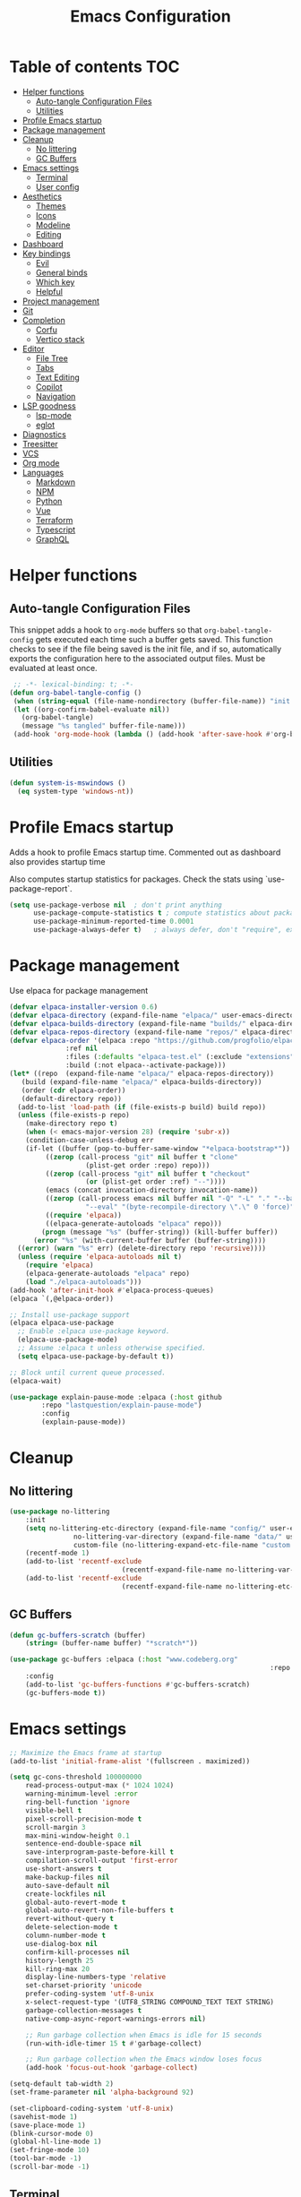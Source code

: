 #+title: Emacs Configuration
#+PROPERTY: header-args:emacs-lisp :tangle ./init.el :mkdirp yes

* Table of contents                                                     :TOC:
- [[#helper-functions][Helper functions]]
  - [[#auto-tangle-configuration-files][Auto-tangle Configuration Files]]
  - [[#utilities][Utilities]]
- [[#profile-emacs-startup][Profile Emacs startup]]
- [[#package-management][Package management]]
- [[#cleanup][Cleanup]]
  - [[#no-littering][No littering]]
  - [[#gc-buffers][GC Buffers]]
- [[#emacs-settings][Emacs settings]]
  - [[#terminal][Terminal]]
  - [[#user-config][User config]]
- [[#aesthetics][Aesthetics]]
  - [[#themes][Themes]]
  - [[#icons][Icons]]
  - [[#modeline][Modeline]]
  - [[#editing][Editing]]
- [[#dashboard][Dashboard]]
- [[#key-bindings][Key bindings]]
  - [[#evil][Evil]]
  - [[#general-binds][General binds]]
  - [[#which-key][Which key]]
  - [[#helpful][Helpful]]
- [[#project-management][Project management]]
- [[#git][Git]]
- [[#completion][Completion]]
  - [[#corfu][Corfu]]
  - [[#vertico-stack][Vertico stack]]
- [[#editor][Editor]]
  - [[#file-tree][File Tree]]
  - [[#tabs][Tabs]]
  - [[#text-editing][Text Editing]]
  - [[#copilot][Copilot]]
  - [[#navigation][Navigation]]
- [[#lsp-goodness][LSP goodness]]
  - [[#lsp-mode][lsp-mode]]
  - [[#eglot][eglot]]
- [[#diagnostics][Diagnostics]]
- [[#treesitter][Treesitter]]
- [[#vcs][VCS]]
- [[#org-mode][Org mode]]
- [[#languages][Languages]]
  - [[#markdown][Markdown]]
  - [[#npm][NPM]]
  - [[#python][Python]]
  - [[#vue][Vue]]
  - [[#terraform][Terraform]]
  - [[#typescript][Typescript]]
  - [[#graphql][GraphQL]]

* Helper functions

** Auto-tangle Configuration Files

This snippet adds a hook to =org-mode= buffers so that =org-babel-tangle-config= gets executed each time such a buffer gets saved.  This function checks to see if the file being saved is the init file, and if so, automatically exports the configuration here to the associated output files.
Must be evaluated at least once.

#+begin_src emacs-lisp
    ;; -*- lexical-binding: t; -*- 
   (defun org-babel-tangle-config ()
    (when (string-equal (file-name-nondirectory (buffer-file-name)) "init.org"))
    (let ((org-confirm-babel-evaluate nil))
      (org-babel-tangle)
      (message "%s tangled" buffer-file-name)))
    (add-hook 'org-mode-hook (lambda () (add-hook 'after-save-hook #'org-babel-tangle-config)))
#+end_src

** Utilities

#+begin_src emacs-lisp
  (defun system-is-mswindows ()
    (eq system-type 'windows-nt))
#+end_src

* Profile Emacs startup 

Adds a hook to profile Emacs startup time. Commented out as dashboard also provides startup time

Also computes startup statistics for packages. Check the stats using `use-package-report`.

#+begin_src emacs-lisp
(setq use-package-verbose nil  ; don't print anything
      use-package-compute-statistics t ; compute statistics about package initialization
      use-package-minimum-reported-time 0.0001
      use-package-always-defer t)	; always defer, don't "require", except when :demand
      #+end_src

* Package management

Use elpaca for package management

#+begin_src emacs-lisp
  (defvar elpaca-installer-version 0.6)
  (defvar elpaca-directory (expand-file-name "elpaca/" user-emacs-directory))
  (defvar elpaca-builds-directory (expand-file-name "builds/" elpaca-directory))
  (defvar elpaca-repos-directory (expand-file-name "repos/" elpaca-directory))
  (defvar elpaca-order '(elpaca :repo "https://github.com/progfolio/elpaca.git"
				:ref nil
				:files (:defaults "elpaca-test.el" (:exclude "extensions"))
				:build (:not elpaca--activate-package)))
  (let* ((repo  (expand-file-name "elpaca/" elpaca-repos-directory))
	 (build (expand-file-name "elpaca/" elpaca-builds-directory))
	 (order (cdr elpaca-order))
	 (default-directory repo))
    (add-to-list 'load-path (if (file-exists-p build) build repo))
    (unless (file-exists-p repo)
      (make-directory repo t)
      (when (< emacs-major-version 28) (require 'subr-x))
      (condition-case-unless-debug err
	  (if-let ((buffer (pop-to-buffer-same-window "*elpaca-bootstrap*"))
		   ((zerop (call-process "git" nil buffer t "clone"
					 (plist-get order :repo) repo)))
		   ((zerop (call-process "git" nil buffer t "checkout"
					 (or (plist-get order :ref) "--"))))
		   (emacs (concat invocation-directory invocation-name))
		   ((zerop (call-process emacs nil buffer nil "-Q" "-L" "." "--batch"
					 "--eval" "(byte-recompile-directory \".\" 0 'force)")))
		   ((require 'elpaca))
		   ((elpaca-generate-autoloads "elpaca" repo)))
	      (progn (message "%s" (buffer-string)) (kill-buffer buffer))
	    (error "%s" (with-current-buffer buffer (buffer-string))))
	((error) (warn "%s" err) (delete-directory repo 'recursive))))
    (unless (require 'elpaca-autoloads nil t)
      (require 'elpaca)
      (elpaca-generate-autoloads "elpaca" repo)
      (load "./elpaca-autoloads")))
  (add-hook 'after-init-hook #'elpaca-process-queues)
  (elpaca `(,@elpaca-order))

  ;; Install use-package support
  (elpaca elpaca-use-package
    ;; Enable :elpaca use-package keyword.
    (elpaca-use-package-mode)
    ;; Assume :elpaca t unless otherwise specified.
    (setq elpaca-use-package-by-default t))

  ;; Block until current queue processed.
  (elpaca-wait)
#+end_src

#+begin_src emacs-lisp
(use-package explain-pause-mode :elpaca (:host github
		:repo "lastquestion/explain-pause-mode")
		:config
		(explain-pause-mode))
#+end_src

* Cleanup

** No littering

#+begin_src emacs-lisp
	(use-package no-littering
		:init
		(setq no-littering-etc-directory (expand-file-name "config/" user-emacs-directory)
					no-littering-var-directory (expand-file-name "data/" user-emacs-directory)
					custom-file (no-littering-expand-etc-file-name "custom.el"))
		(recentf-mode 1)
		(add-to-list 'recentf-exclude
								(recentf-expand-file-name no-littering-var-directory))
		(add-to-list 'recentf-exclude
								(recentf-expand-file-name no-littering-etc-directory)))
#+end_src

** GC Buffers

#+begin_src emacs-lisp
	(defun gc-buffers-scratch (buffer)
		(string= (buffer-name buffer) "*scratch*"))

	(use-package gc-buffers :elpaca (:host "www.codeberg.org"
																	 :repo "akib/emacs-gc-buffers")
		:config
		(add-to-list 'gc-buffers-functions #'gc-buffers-scratch)
		(gc-buffers-mode t))
#+end_src

* Emacs settings

#+begin_src emacs-lisp
	;; Maximize the Emacs frame at startup
	(add-to-list 'initial-frame-alist '(fullscreen . maximized))

	(setq gc-cons-threshold 100000000
		read-process-output-max (* 1024 1024)
		warning-minimum-level :error
		ring-bell-function 'ignore
		visible-bell t
		pixel-scroll-precision-mode t
		scroll-margin 3
		max-mini-window-height 0.1
		sentence-end-double-space nil
		save-interprogram-paste-before-kill t
		compilation-scroll-output 'first-error
		use-short-answers t
		make-backup-files nil
		auto-save-default nil
		create-lockfiles nil
		global-auto-revert-mode t
		global-auto-revert-non-file-buffers t
		revert-without-query t
		delete-selection-mode t
		column-number-mode t
		use-dialog-box nil
		confirm-kill-processes nil
		history-length 25
		kill-ring-max 20
		display-line-numbers-type 'relative
		set-charset-priority 'unicode
		prefer-coding-system 'utf-8-unix
		x-select-request-type '(UTF8_STRING COMPOUND_TEXT TEXT STRING)
		garbage-collection-messages t
		native-comp-async-report-warnings-errors nil)

		;; Run garbage collection when Emacs is idle for 15 seconds
		(run-with-idle-timer 15 t #'garbage-collect)

		;; Run garbage collection when the Emacs window loses focus
		(add-hook 'focus-out-hook 'garbage-collect)
		
	(setq-default tab-width 2)
	(set-frame-parameter nil 'alpha-background 92)
	
	(set-clipboard-coding-system 'utf-8-unix)
	(savehist-mode 1)
	(save-place-mode 1)
	(blink-cursor-mode 0)
	(global-hl-line-mode 1)
	(set-fringe-mode 10)
	(tool-bar-mode -1)
	(scroll-bar-mode -1)
  #+end_src

** Terminal

#+begin_src emacs-lisp
	(use-package eat :elpaca (:host github
														:repo "https://codeberg.org/akib/emacs-eat")
		:demand t
		:commands (eat eshell)
	)

	(add-hook 'eshell-load-hook #'eat-eshell-mode)
	(add-hook 'eshell-load-hook #'eat-eshell-visual-command-mode)
	(add-hook 'eshell-mode-hook (lambda () (setq-local global-hl-line-mode nil)))
#+end_src

** User config

#+begin_src emacs-lisp
  (setq user-full-name "Simon Ho"
	user-mail-address "simonho.ubc@gmail.com")
#+end_src
 
* Aesthetics

Fonts, icons, and things

** Themes

#+begin_src emacs-lisp
	(setq custom-theme-directory (expand-file-name "themes/" user-emacs-directory))

	(use-package autothemer
		:demand t
		:config
		(load-theme 'kanagawa-paper t))

	(set-frame-font "FiraCode Nerd Font-11" nil t)

	(add-hook 'prog-mode-hook #'display-line-numbers-mode)
#+end_src

** Icons

#+begin_src emacs-lisp
	(use-package nerd-icons
		:demand t)

	(use-package nerd-icons-completion
		:after (nerd-icons marginalia)
		:config
		(nerd-icons-completion-mode))
#+end_src

** Modeline

#+begin_src emacs-lisp
	(use-package doom-modeline
		:init
		(setq doom-modeline-height 30
		doom-modeline-hud nil	
		doom-modeline-project-detection 'auto
		doom-modeline-display-default-persp-name nil
		doom-modeline-buffer-modification-icon nil
		doom-modeline-buffer-encoding nil
		doom-modeline-lsp t
		doom-modeline-time-icon nil
		doom-modeline-highlight-modified-buffer-name t
		doom-modeline-position-column-line-format '("L:%l")
		doom-modeline-minor-modes t
		doom-modeline-checker-simple-format nil
		doom-modeline-major-mode-icon nil
		doom-modeline-modal-icon t
		doom-modeline-modal-modern-icon t)
		(doom-modeline-mode 1))

	(use-package diminish)

	(defun diminish-modes ()
	(dolist (mode '((eldoc-mode)
									(lsp-lens-mode)
									))
		(diminish (car mode) (cdr mode))))

	(add-hook 'elpaca-after-init-hook #'diminish-modes)

	(use-package minions
	:demand t
	:config
	(minions-mode))
#+end_src

** Editing

Make editing easier

#+begin_src emacs-lisp
		(use-package beacon
		:demand t
		:diminish
		:init
		(setq beacon-blink-when-window-scrolls nil
		beacon-blink-when-window-changes t
		beacon-blink-when-point-moves t)
		:config
		(beacon-mode 1))

		(use-package rainbow-mode
		:diminish
		:hook
		(prog-mode . rainbow-mode))

		(use-package rainbow-delimiters
		:diminish
		:hook
		(prog-mode . rainbow-delimiters-mode))

		(use-package indent-guide
		:hook
		(prog-mode . indent-guide-mode))

		(use-package hl-todo
		:demand t
		:after evil
		:config
		(evil-define-key 'normal 'global
		(kbd "[t") 'hl-todo-previous
		(kbd "]t") 'hl-todo-next)
		(global-hl-todo-mode 1))

		(use-package yascroll
		:demand t
		:custom
		(yascroll:disabled-modes '(magit-log-mode))
		(yascroll:delay-to-hide nil)
		(yascroll:scroll-bar 'right-fringe)
		:config
		(global-yascroll-bar-mode 1))

		(use-package dimmer
		:demand t
		:init
		(setq dimmer-fraction 0.5
					dimmer-adjustment-mode :foreground
					dimmer-watch-frame-focus-events nil)
 
		(defun advise-dimmer-config-change-handler ()
				"Advise to only force process if no predicate is truthy."
				(let ((ignore (cl-some (lambda (f) (and (fboundp f) (funcall f)))
															 dimmer-prevent-dimming-predicates)))
					(unless ignore
						(when (fboundp 'dimmer-process-all)
							(dimmer-process-all t)))))
	
		(defun corfu-frame-p ()
			"Check if the buffer is a corfu frame buffer."
			(string-match-p "\\` \\*corfu" (buffer-name)))

		(defun dimmer-configure-corfu ()
			"Convenience settings for corfu users."
			(add-to-list
			'dimmer-prevent-dimming-predicates
			#'corfu-frame-p))
		:config
		(advice-add
     'dimmer-config-change-handler
     :override 'advise-dimmer-config-change-handler)
    (dimmer-configure-corfu)
		(dimmer-configure-which-key)
		(dimmer-configure-hydra)
		(dimmer-configure-magit)
		(dimmer-configure-org)
		(dimmer-configure-posframe)
		(dimmer-mode t))
  #+end_src

* Dashboard

#+begin_src emacs-lisp
	(use-package dashboard
		:demand t
		:after projectile
		:init
		(setq
		 dashboard-banner-logo-title nil
		 dashboard-startup-banner (concat (expand-file-name "images/" user-emacs-directory) "zzz_small.webp")
		 dashboard-projects-backend 'projectile
		 dashboard-center-content t
		 dashboard-display-icons-p t
		 dashboard-icon-type 'nerd-icons
		 dashboard-set-navigator t
		 dashboard-set-heading-icons t
		 dashboard-set-file-icons t
		 dashboard-show-shortcuts t
		 dashboard-set-init-info t
		 dashboard-footer-messages '("if you have to wait for it to roar out of you, then wait patiently.\n   if it never does roar out of you, do something else.")
		 dashboard-footer-icon (nerd-icons-codicon "nf-cod-quote"
																							 :height 1.0
																							 :v-adjust -0.05
																							 :face 'font-lock-keyword-face)
		 dashboard-projects-switch-function 'projectile-persp-switch-project)
		(setq initial-buffer-choice (lambda () (get-buffer-create "*dashboard*")))
		(setq dashboard-items '((recents  . 10)
					(projects . 5)))
		(setq dashboard-navigator-buttons
			`((
				;; (,(nerd-icons-sucicon "nf-seti-settings") "dotfiles" "Open Emacs config" (lambda (&rest _) (interactive) (find-file "~/dotfiles/emacs/init.org")) warning)
				(,(nerd-icons-codicon "nf-cod-package") " Elpaca" "Elpaca Manager UI" (lambda (&rest _) (elpaca-manager)) error)
				)))
		:config
		(add-hook 'elpaca-after-init-hook #'dashboard-insert-startupify-lists)
		(add-hook 'elpaca-after-init-hook #'dashboard-initialize)
		(dashboard-setup-startup-hook))
#+end_src

* Key bindings

** Evil

#+begin_src emacs-lisp
;; https://github.com/noctuid/evil-guide

	(use-package evil
		:demand t
		:init
		(setq
		 evil-want-integration t
		 evil-want-keybinding nil
		 evil-symbol-word-search t
		 evil-ex-search-vim-style-regexp t
		 evil-want-C-u-scroll t
		 evil-want-C-i-jump nil
		 evil-cross-lines t
		 evil-respect-visual-line-mode t
		 evil-kill-on-visual-paste nil
		 evil-want-fine-undo t
		 evil-v$-excludes-newline t
		 evil-normal-state-cursor  '("#FF9E3B" box)
		 evil-insert-state-cursor  '("#C34043" (bar . 2))
		 evil-emacs-state-cursor   '("#FF9E3B" box)
	   evil-replace-state-cursor '("#C34043" (hbar . 2))
		 evil-visual-state-cursor  '("#76946A" (hbar . 2))
		 evil-motion-state-cursor  '("#FF9E3B" box))
		:config
		(evil-set-leader nil (kbd "SPC"))
		(evil-set-leader nil "," t)
		(evil-set-undo-system 'undo-redo)
		(evil-mode 1))

	(use-package scroll-on-jump
		:demand t
		:after evil
		:init
		(setq scroll-on-jump-duration 0.4
						scroll-on-jump-smooth t
						scroll-on-jump-curve 'smooth)
		:config
		(with-eval-after-load 'evil
		(scroll-on-jump-advice-add evil-undo)
		(scroll-on-jump-advice-add evil-redo)
		(scroll-on-jump-advice-add evil-jump-item)
		(scroll-on-jump-advice-add evil-jump-forward)
		(scroll-on-jump-advice-add evil-jump-backward)
		(scroll-on-jump-advice-add evil-search-next)
		(scroll-on-jump-advice-add evil-search-previous)
		(scroll-on-jump-advice-add evil-ex-search-next)
		(scroll-on-jump-advice-add evil-ex-search-previous)
		(scroll-on-jump-advice-add evil-forward-paragraph)
		(scroll-on-jump-advice-add evil-backward-paragraph)
		(scroll-on-jump-advice-add evil-goto-mark)

		(scroll-on-jump-with-scroll-advice-add evil-scroll-down)
		(scroll-on-jump-with-scroll-advice-add evil-scroll-up)
		(scroll-on-jump-with-scroll-advice-add evil-scroll-line-to-center)
		(scroll-on-jump-with-scroll-advice-add evil-scroll-line-to-top)
		(scroll-on-jump-with-scroll-advice-add evil-scroll-line-to-bottom))

		(with-eval-after-load 'goto-chg
		(scroll-on-jump-advice-add goto-last-change)
		(scroll-on-jump-advice-add goto-last-change-reverse)))

	(use-package evil-escape
		:demand t
		:after evil
		:init
		(setq-default evil-escape-key-sequence "kj"
									evil-escape-delay 0.1
									evil-escape-unordered-key-sequence nil)
		:config
		(evil-escape-mode))

	(use-package evil-commentary
		:demand t
		:after evil
		:diminish
		:config
		(evil-commentary-mode))

	(use-package evil-surround
		:demand t
		:after evil
		:diminish
		:config
		(global-evil-surround-mode 1))

	(use-package evil-collection
		:demand t
		:after evil
		:config
		(evil-collection-init '(corfu dashboard diff-hl dired eldoc elpaca explain-pause-mode lsp-ui-imenu magit magit-section magit-todos which-key)))
#+end_src

** General binds

#+begin_src emacs-lisp
	(defun mark-gg ()
		(interactive) 
		(evil-set-marker ?g (point))
		(evil-goto-first-line)
		)

	(defun mark-G ()
		(interactive)
		(evil-set-marker ?g (point))
		(end-of-buffer)
		)

	(defun backward-kill-spaces-or-char-or-word ()
		(interactive)
		(cond
		((looking-back (rx (char word)) 1)
				(backward-kill-word 1))
		((looking-back (rx (char blank)) 1)
				(delete-horizontal-space t))
		(t
				(backward-delete-char 1))))

	(defun forward-kill-spaces-or-char-or-word ()
		(interactive)
		(cond
		((looking-at (rx (char word)) 1)
				(kill-word 1))
		((looking-at (rx (char blank)) 1)
				(delete-horizontal-space))
		(t
				(delete-forward-char 1))))

	(with-eval-after-load 'evil
		(evil-define-key '(normal visual) 'global
			"j" 'evil-next-visual-line
			"k" 'evil-previous-visual-line
			"gg" 'mark-gg
			"G"  'mark-G
			(kbd "<leader>SPC")     '("M-x" . execute-extended-command)
			(kbd "<leader>`")       '("shell" . eshell)
			(kbd "<leader>y")				'("kill ring" . consult-yank-pop)

			(kbd "<leader>hh") 			'("help" . helpful-at-point)
			(kbd "<leader>hb")      '("bindings" . describe-bindings)
			(kbd "<leader>hc")      '("character" . describe-char)
			(kbd "<leader>hf")      '("function" . helpful-callable)
			(kbd "<leader>hF")      '("face" . describe-face)
			(kbd "<leader>he")      '("Emacs manual" . info-emacs-manual)
			(kbd "<leader>hk")      '("key" . helpful-key)
			(kbd "<leader>hK")      '("keymap" . describe-keymap)
			(kbd "<leader>hm")      '("mode" . describe-mode)
			(kbd "<leader>hM")      '("woman" . woman)
			(kbd "<leader>hp")      '("package" . describe-package)
			(kbd "<leader>ht")      '("text" . describe-text-properties)
			(kbd "<leader>hv")      '("variable" . helpful-variable)

			(kbd "<leader>wm")      '("minibuffer" . switch-to-minibuffer)
			(kbd "<leader>wd")      '("delete" . delete-window)
			(kbd "<leader>wD")      '("delete others" . delete-other-windows)
			(kbd "<leader>wh")      '("left" . evil-window-left)
			(kbd "<leader>wj")      '("down" . evil-window-down)
			(kbd "<leader>wk")      '("up" . evil-window-up)
			(kbd "<leader>wl")      '("right" . evil-window-right)
			(kbd "<leader>wr")      '("rotate" . rotate-windows-forward)
			(kbd "<leader>wu")      '("winner undo" . winner-undo)
			(kbd "<leader>wU")      '("winner redo" . winner-redo)
			(kbd "<leader>ws")      '("split vertical" . split-window-vertically)
			(kbd "<leader>wv")      '("split horizontal" . split-window-horizontally)
			(kbd "<leader>wn")			'("new frame" . clone-frame)
			(kbd "<leader>wo")			'("switch frame" . other-frame)

			(kbd "<leader>zu")		  '("use package report" . use-package-report)
			(kbd "<leader>zp")		  '("profiler start" . profiler-start)
			(kbd "<leader>zP")		  '("profiler report" . profiler-report)

			(kbd "<leader>qr")      '("restart" . restart-emacs)
			(kbd "<leader>qR")			'("toggle debug on quit" . toggle-debug-on-quit)
			(kbd "<leader>qq")      '("kill frame" . delete-frame)
			(kbd "<leader>qQ")      '("kill emacs" . save-buffers-kill-emacs)
			)

		(evil-define-key nil 'global
			(kbd "M-u")			 'universal-argument 
			(kbd "<escape>") 'keyboard-escape-quit
		)

		(evil-define-key '(normal insert) 'global
			(kbd "C-s") 'save-buffer
			(kbd "C-v") 'yank
		)

		(evil-define-key 'insert 'global
			(kbd "TAB") 'tab-to-tab-stop
			(kbd "<C-backspace>") 'backward-kill-spaces-or-char-or-word
			(kbd "<C-delete>") 'forward-kill-spaces-or-char-or-word
		)
	)
#+end_src

** Which key

#+begin_src emacs-lisp
	(use-package which-key
		:demand t
		:diminish
		:init
		(setq 
		 which-key-idle-delay 0.3
		 which-key-idle-secondary-delay 0.01
		 which-key-allow-evil-operators t
		 which-key-add-column-padding 5
		 which-key-max-display-columns 6)
		(which-key-mode))
#+end_src

** Helpful

#+begin_src emacs-lisp
	(use-package helpful)
#+end_src

* Project management

Projectile + perspective

#+begin_src emacs-lisp
  (use-package projectile
    :demand t
    :diminish
    :init
    (when (and (system-is-mswindows) (executable-find "find")
	       (not (file-in-directory-p
		     (executable-find "find") "C:\\Windows")))
      (setq projectile-indexing-method 'alien
	    projectile-generic-command "find . -type f")
      projectile-project-search-path '("/mnt/Projects")
      projectile-sort-order 'recently-active
      projectile-enable-caching t
      projectile-require-project-root t
      projectile-current-project-on-switch t
      projectile-switch-project-action #'projectile-find-file
      )
    :config
    (projectile-mode)
		(evil-define-key 'normal 'global
      (kbd "<leader>pp")     '("switch project" . projectile-persp-switch-project)
      (kbd "<leader>pf")     '("project files" . project-find-file)
      (kbd "<leader>pa")     '("add project" . projectile-add-known-project)
      (kbd "<leader>pd")     '("close project" . persp-kill)
      (kbd "<leader>px")     '("remove project" . projectile-remove-known-project)
      (kbd "<leader>p!")     '("run command in root" . projectile-run-shell-command-in-root)

      (kbd "<leader>p1")     '("project 1" . (lambda () (interactive) (persp-switch-by-number 1)))
      (kbd "<leader>p2")     '("project 2" . (lambda () (interactive) (persp-switch-by-number 2)))
      (kbd "<leader>p3")     '("project 3" . (lambda () (interactive) (persp-switch-by-number 3)))
      (kbd "<leader>p4")     '("project 4" . (lambda () (interactive) (persp-switch-by-number 4)))
      (kbd "<leader>p5")     '("project 5" . (lambda () (interactive) (persp-switch-by-number 5)))
		)
  )

  (use-package perspective
    :demand t
    :config
    (setq persp-initial-frame-name "default")
    (setq persp-suppress-no-prefix-key-warning t)
    (persp-mode))

  (use-package persp-projectile
    :demand t
    :after (projectile perspective))
#+end_src

* Git

#+begin_src emacs-lisp
(use-package magit
	:commands magit
	:init
	(evil-define-key 'normal 'global
		(kbd "<leader>g")  '("magit status" . magit)
		(kbd "<leader>G")  '("magit log" . magit-log-all)
		))
#+end_src

* Completion

** Corfu

Inbuffer completion with corfu

#+begin_src emacs-lisp
  (use-package corfu
    :custom
    (corfu-cycle t)
    (corfu-auto t)
    (corfu-auto-delay 0.0)
    (corfu-quit-at-boundary 'separator)   
    (corfu-quit-no-match t)
    (corfu-echo-delay 0.0)
    (corfu-preselect 'directory)      
    (corfu-on-exact-match 'quit)    
    (corfu-popupinfo-delay '(2.0 . 1.0))
    :init
    (global-corfu-mode)
    (corfu-popupinfo-mode)
    (corfu-history-mode 1)
		(add-to-list 'savehist-additional-variables 'corfu-history)

		(evil-define-key 'nil corfu-map
     "TAB" 'corfu-next
     [tab] 'corfu-next
     "S-TAB" 'corfu-previous
     [backtab] 'corfu-previous)
	)

	(use-package nerd-icons-corfu
		:demand t
		:after corfu
		:config
		(add-to-list 'corfu-margin-formatters #'nerd-icons-corfu-formatter))
#+end_src

** Vertico stack

Minibuffer completion with Vertico et al.

#+begin_src emacs-lisp
	(use-package vertico
		:init
		(setq read-file-name-completion-ignore-case t
					read-buffer-completion-ignore-case t
					completion-ignore-case t
					eldoc-echo-area-use-multiline-p nil
					vertico-resize nil)
		(vertico-mode)
		(evil-define-key nil vertico-map
				(kbd "C-j") 'vertico-next
				(kbd "C-k") 'vertico-previous)
  )

	;; Add prompt indicator to `completing-read-multiple'.
	(defun crm-indicator (args)
		(cons (format "[CRM%s] %s"
									(replace-regexp-in-string
									 "\\`\\[.*?]\\*\\|\\[.*?]\\*\\'" ""
									 crm-separator)
									(car args))
					(cdr args)))
	(advice-add #'completing-read-multiple :filter-args #'crm-indicator)

	;; Do not allow the cursor in the minibuffer prompt
	(setq minibuffer-prompt-properties
				'(read-only t cursor-intangible t face minibuffer-prompt))
	(add-hook 'minibuffer-setup-hook #'cursor-intangible-mode)

	;; Enable recursive minibuffers
	(setq enable-recursive-minibuffers t)

	(use-package orderless
		:demand t
		:config
		(setq completion-styles '(orderless basic substring partial-completion flex)
					completion-category-defaults nil
					completion-category-overrides '((file (styles partial-completion)))))

	(use-package consult
		:demand t
		:config
		(add-to-list 'consult-preview-allowed-hooks 'global-org-modern-mode-check-buffers)
		(consult-customize
		 consult-theme consult-ripgrep consult-git-grep consult-grep
		 consult-bookmark consult-recent-file consult-xref
		 consult--source-bookmark consult--source-file-register
		 consult--source-recent-file consult--source-project-recent-file
		 :preview-key '(:debounce 0.5 any))

		(evil-define-key 'normal 'global
			(kbd "<leader>bb")     '("find buffer" . consult-project-buffer)
			(kbd "<leader>bd")     '("delete buffer" . kill-current-buffer)
			(kbd "<leader>bD")     '("delete other buffers" . centaur-tabs-kill-other-buffers-in-current-group)

			(kbd "<leader>fs")     '("save" . save-buffer) 
			(kbd "<leader>ff")     '("find file" . find-file)
			(kbd "<leader>fF")     '("locate file" . consult-locate)
			(kbd "<leader>fg")     '("grep string" . consult-ripgrep)
			(kbd "<leader>fr")     '("recent files" . consult-recent-file)
			(kbd "<leader>fd")     '("directory" . dirvish-side)

			(kbd "<leader>cs")     '("search" . consult-line)
			(kbd "<leader>co")     '("outline" . consult-imenu)
		)
	)

	(use-package marginalia
	:defer 1
	:config
	(marginalia-mode))

	(add-hook 'marginalia-mode-hook #'nerd-icons-completion-marginalia-setup)
#+end_src

* Editor

** File Tree

#+begin_src emacs-lisp
	(use-package dirvish
	:init
		(setq dirvish-side-auto-expand t
					dirvish-side-width 30
					dirvish-use-header-line 'global
					dirvish-use-mode-line 'global
					dired-mouse-drag-files t
					mouse-drag-and-drop-region-cross-program t
					delete-by-moving-to-trash t
					dirvish-reuse-session t
					dired-listing-switches "-l -v --almost-all --human-readable --group-directories-first --no-group"
					dirvish-attributes '(nerd-icons subtree-state))
	:hook
		(dired-mode . (lambda () (setq-local mouse-1-click-follows-link nil)))
	:config
		(dirvish-override-dired-mode)
		(dirvish-side-follow-mode)
		(evil-define-key 'normal dirvish-mode-map
				(kbd "<mouse-1>") 'dirvish-subtree-toggle
				(kbd "<mouse-3>") 'dired-mouse-find-file-other-window
				(kbd "q")					'dirvish-quit
				(kbd "TAB")				'dirvish-subtree-toggle
				(kbd "<return>")  'dired-find-file
				(kbd "u")					'dired-up-directory
				(kbd "p")					'dirvish-yank
				(kbd "z")				  'dirvish-quicksort
				(kbd "s")				  'dirvish-ls-switches-menu
		)
	)

	(use-package dired-gitignore
		:demand t
		:after dirvish
		:config
		(dired-gitignore-global-mode t))
	#+end_src

** Tabs

#+begin_src emacs-lisp
	(use-package centaur-tabs
		:demand t
		:init
		(setq centaur-tabs-style "bar"
					centaur-tabs-set-bar 'left
					centaur-tabs-modified-marker "\u2022"
					centaur-tabs-height 22
					centaur-tabs-set-icons t
					centaur-tabs-set-modified-marker t
					centaur-tabs-cycle-scope 'tabs
					centaur-tabs-show-count t
					centaur-tabs-enable-ido-completion nil
					centaur-tabs-show-navigation-buttons nil
					centaur-tabs-show-new-tab-button t
					centaur-tabs-gray-out-icons 'buffer)
		:config
		(centaur-tabs-mode t)
		(centaur-tabs-headline-match)
		(centaur-tabs-group-by-projectile-project)
		:hook
		((dashboard-mode eshell-mode compilation-mode) . centaur-tabs-local-mode)
	)

	(defun centaur-tabs-buffer-groups ()
		"`centaur-tabs-buffer-groups' control buffers' group rules.

		Group centaur-tabs with mode if buffer is derived from `eshell-mode' `emacs-lisp-mode' `dired-mode' `org-mode' `magit-mode'.
		All buffer name start with * will group to \"Emacs\".
		Other buffer group by `centaur-tabs-get-group-name' with project name."
		(list
		(cond
		((or (string-equal "*" (substring (buffer-name) 0 1))
		(memq major-mode '(magit-process-mode
		magit-status-mode
		magit-diff-mode
		magit-log-mode
		magit-file-mode
		magit-blob-mode
		magit-blame-mode
		)))
		"Emacs")
		((derived-mode-p 'prog-mode)
		"Editing")
		((derived-mode-p 'dired-mode)
		"Dired")
		((memq major-mode '(helpful-mode
		help-mode))
		"Help")
		((memq major-mode '(org-mode
		org-agenda-clockreport-mode
		org-src-mode
		org-agenda-mode
		org-beamer-mode
		org-indent-mode
		org-bullets-mode
		org-cdlatex-mode
		org-agenda-log-mode
		diary-mode))
		"OrgMode")
		(t
		(centaur-tabs-get-group-name (current-buffer))))))

	(defun centaur-tabs-hide-tab (x)
		"Do no to show buffer X in tabs."
		(let ((name (format "%s" x)))
		(or
		;; Current window is not dedicated window.
		(window-dedicated-p (selected-window))

		;; Buffer name not match below blacklist.
		(string-prefix-p "*epc" name)
		(string-prefix-p "*helm" name)
		(string-prefix-p "*Helm" name)
		(string-prefix-p "*Compile-Log*" name)
		(string-prefix-p "*lsp" name)
		(string-prefix-p "*company" name)
		(string-prefix-p "*Flycheck" name)
		(string-prefix-p "*Flymake" name)
		(string-prefix-p "*tramp" name)
		(string-prefix-p " *Mini" name)
		(string-prefix-p "*help" name)
		(string-prefix-p "*straight" name)
		(string-prefix-p " *temp" name)
		(string-prefix-p "*Help" name)

		;; Is not magit buffer.
		(and (string-prefix-p "magit" name)
		(not (file-name-extension name)))
  )))
#+end_src

** Text Editing

Format all command (useful for languages with no lsp support)

#+begin_src emacs-lisp
	(defun dual-format-function ()
		"Format code using lsp-format if lsp-mode is active, otherwise use format-all."
		(interactive)
		(if (bound-and-true-p lsp-mode)
				(lsp-format-buffer)
			(format-all-region-or-buffer)))

	;; (defun dual-format-function ()
	;; 	"Format code using lsp-format if eglot is active, otherwise use format-all."
	;; 	(interactive)
	;; 	(if (bound-and-true-p eglot--managed-mode)
	;; 			(eglot-format-buffer)
	;; 		(format-all-region-or-buffer)))

	(use-package format-all
		:demand t
		:commands (format-all-mode format-all-region-or-buffer)
		:init
		(setq format-all-show-errors 'errors)
		:config
		(setq-default format-all-formatters '(("Typescript" (prettierd))
																					("Javascript" (prettierd))
																					("Vue" (prettierd))
																					("GraphQL" (prettierd))
																					("Terraform" (terraform-fmt))
																					("Python" (ruff))
																					))
		(evil-define-key 'normal 'global
			 (kbd "<leader>cf")    '("format all" . dual-format-function)
		)
	)
#+end_src

Hide/show minor mode for folding

#+begin_src emacs-lisp
	(add-hook 'prog-mode-hook #'hs-minor-mode)
#+end_src

Move lines up/down

#+begin_src emacs-lisp
	(use-package drag-stuff
	:demand t
	:config
	(drag-stuff-global-mode 1)
	(evil-define-key 'nil drag-stuff-mode-map
			(kbd "<M-up>")			'drag-stuff-up
			(kbd "<M-down>")		'drag-stuff-down
			(kbd "<M-left>")		'drag-stuff-left
			(kbd "<M-right>")   'drag-stuff-right
			)
	)
#+end_src

Find and replace

#+begin_src emacs-lisp
	(use-package anzu
	:config
		(global-anzu-mode +1)
	:init
		(evil-define-key 'normal 'global
			(kbd "<leader>cr")    '("search replace" . anzu-query-replace-regexp)
		)
	)
#+end_src

** Copilot

Disabled for now. Currently very buggy when overlay displays while inside () and [] e.g. [vid|]
Also has bugs with jsonrpc and breaks a ton of stuff

#+begin_src emacs-lisp
;;	(use-package copilot :elpaca (:host github
;;																:repo "zerolfx/copilot.el"
;;																:branch "main"
;;																:files ("dist" "*.el"))
;;		:init
;;		(setq copilot-indent-warning-suppress t)
;;		:hook
;;		(prog-mode . copilot-mode)
;;		(org-mode . copilot-mode)
;;		:config
;;		(evil-define-key 'insert copilot-completion-map
;;				(kbd "C-j")   'copilot-next-completion
;;				(kbd "C-k")   'copilot-previous-completion
;;				(kbd "C-l")   'copilot-accept-completion
;;				(kbd "M-l")   'copilot-accept-completion-by-word
;;				(kbd "ESC")   'copilot-clear-overlay
;;				)
;;	)
#+end_src

** Navigation

#+begin_src emacs-lisp
	(use-package avy
		:demand t
		:config
		(evil-define-key 'normal 'global
			(kbd "<leader>jj")   '("jump 2char" . avy-goto-char-2)
			(kbd "<leader>jl")   '("jump line" . avy-goto-line)
			(kbd "<leader>jb")   '("jump tab" . centaur-tabs-ace-jump)
			(kbd "<leader>jw")   '("jump window" . ace-window)
		)
	)

	(use-package ace-window
		:init
		(setq aw-keys '(?a ?s ?d ?f ?g ?h ?j ?k ?l)
					aw-minibuffer-flag t
					aw-ignore-current t))
#+end_src

* LSP goodness

** lsp-mode

#+begin_src emacs-lisp
	(use-package lsp-mode
		:diminish
		:init
		(setq lsp-disabled-clients '(tfls)
					lsp-enable-links t
					lsp-enable-suggest-server-download t
					lsp-enable-snippet nil
					lsp-enable-symbol-highlighting t
					lsp-headerline-breadcrumb-mode t
					lsp-headerline-breadcrumb-segments '(file symbols)
					lsp-idle-delay 0.500
					lsp-log-io nil
					lsp-modeline-diagnostics-enable nil
					lsp-modeline-code-actions-mode t
					lsp-modeline-code-actions-segments '(icon count)
					lsp-modeline-code-action-fallback-icon (nerd-icons-codicon "nf-cod-lightbulb")
					lsp-semantic-tokens-enable t
					lsp-semantic-tokens-honor-refresh-requests t
					lsp-symbol-highlighting-skip-current t
					lsp-warn-no-matched-clients nil
					lsp-ui-peek-enable t
					lsp-ui-sideline-enable t
					lsp-ui-sideline-show-code-actions nil
					lsp-ui-sideline-show-diagnostics t
					lsp-ui-sideline-show-hover nil
					lsp-ui-doc-enable nil
					lsp-ui-doc-show-with-cursor nil
					lsp-ui-doc-show-with-mouse nil
					lsp-pylsp-configuration-sources ["pycodestyle"]
					lsp-pylsp-plugins-autopep8-enabled nil
					lsp-pylsp-plugins-black-enabled t
					lsp-pylsp-plugins-flake8-enabled nil
					lsp-pylsp-plugins-isort-enabled t
					lsp-pylsp-plugins-jedi-completion-enabled t
					lsp-pylsp-plugins-mccabe-enabled nil
					lsp-pylsp-plugins-pycodestyle-enabled	nil
					lsp-pylsp-plugins-pycodestyle-max-line-length 88
					lsp-pylsp-plugins-pydocstyle-enabled t
					lsp-pylsp-plugins-pydocstyle-convention "google"
					lsp-pylsp-plugins-pyflakes-enabled nil
					lsp-pylsp-plugins-pylint-enabled t
					lsp-pylsp-plugins-yapf-enabled nil
					lsp-terraform-ls-enable-show-reference t
					lsp-terraform-ls-prefill-required-fields t
					lsp-terraform-ls-validate-on-save t
					)
		:hook ((prog-mode . lsp-deferred)
					 (lsp-mode . lsp-enable-which-key-integration))
		:commands (lsp lsp-deferred)
		:config
		(evil-define-key 'normal lsp-mode-map
			(kbd "<leader>l <f2>")  '("rename" . lsp-rename)
			(kbd "<leader>lh")  '("help" . lsp-describe-thing-at-point)
			(kbd "<leader>la")  '("code actions" . lsp-execute-code-action)
			(kbd "<leader>lf")  '("format" . lsp-format-buffer)
			(kbd "<leader>ld")  '("definitions" . lsp-find-definition)
			(kbd "<leader>lD")  '("definitions peek" . xref-find-definitions)
			(kbd "<leader>lc")  '("declarations" . lsp-find-declaration)
			(kbd "<leader>lr")  '("references" . lsp-find-references)
			(kbd "<leader>lR")  '("references peek" . xref-find-references)
			(kbd "<leader>lt")  '("type definitions" . lsp-find-type-definition)
			(kbd "<leader>li")  '("implementations" . lsp-find-implementation)
			(kbd "<leader>lI")  '("implementations peek" . lsp-ui-peek-find-implementation)
			(kbd "<leader>lo")  '("organize imports" . lsp-organize-imports)
			)	
		)

	(use-package lsp-ui
		:commands lsp-ui-mode
		:config
		(define-key lsp-ui-mode-map [remap xref-find-definitions] #'lsp-ui-peek-find-definitions)
		(define-key lsp-ui-mode-map [remap xref-find-references] #'lsp-ui-peek-find-references)
		(evil-define-key 'nil lsp-ui-peek-mode-map
			(kbd "C-j")        '("next" . lsp-ui-peek--select-next)
			(kbd "C-k")        '("previous" . lsp-ui-peek--select-prev)
			(kbd "C-l")        '("next file" . lsp-ui-peek--select-next-file)
			(kbd "C-h")        '("previous file" . lsp-ui-peek--select-prev-file)
		)
		)

	(use-package consult-lsp
		:demand t
		:after lsp-mode
		:config
		(evil-define-key 'normal lsp-mode-map
			(kbd "<leader>le") '("diagnostics" . consult-lsp-diagnostics)
			(kbd "<leader>ls") '("symbols" . consult-lsp-symbols)))
#+end_src

** eglot

#+begin_src emacs-lisp
	;; (use-package eglot
	;; 	:elpaca nil
	;; 	:init
	;; 	(setq eglot-events-buffer-config '(:size 0))
	;; 	:config
	;; 	(setq eglot-inlay-hints-mode nil
	;; 				eglot-connect-timeout 120)
	;; 	(evil-define-key 'normal eglot-mode-map
	;; 		(kbd "<leader>lh")  '("help" . eldoc)
	;; 		(kbd "<leader>la")  '("code actions" . eglot-code-actions)
	;; 		(kbd "<leader>lf")  '("format" . eglot-format)
	;; 		(kbd "<leader>lR")  '("lsp rename" . eglot-rename)
	;; 		(kbd "<leader>ld")  '("definitions" . xref-find-definitions)
	;; 		(kbd "<leader>lD")  '("declarations" . xref-find-declaration)
	;; 		(kbd "<leader>lr")  '("references" . xref-find-references)
	;; 		(kbd "<leader>lt")  '("type definitions" . eglot-find-typeDefinition)
	;; 		(kbd "<leader>li")  '("implementations" . eglot-find-implementation))

	;; 	(setq-default eglot-workspace-configuration
	;; 								'((:pylsp . (:plugins (
	;; 																			 :ruff (:enabled t
	;; 																											 :lineLength 88
	;; 																											 :format {"I", "F", "E", "W", "D", "UP", "NP", "RUF"}
	;; 																											 :ignore {"D210"}
	;; 																											 :perFileIgnores { ["__init__.py"] = "CPY001" })
	;; 																			 :pydocstyle (:enabled t
	;; 																														 :convention "google")
	;; 																			 :pylsp_mypy (:enabled t
	;; 																														 :live_mode :json-false
	;; 																														 :dmypy t
	;; 																														 :exclude = ["**/tests/*"])
	;; 																			 )))))
	;; 	)

	;; ;; https://github.com/joaotavora/eglot/discussions/1184
	;; (defun vue-eglot-init-options ()
	;; 	(let ((tsdk-path (expand-file-name
	;; 										"lib"
	;; 										(shell-command-to-string "npm list --global --parseable typescript | head -n1 | tr -d \"\n\"")
	;; 										)))
	;; 		`(:typescript (:tsdk ,tsdk-path
	;; 												 :languageFeatures (:completion
	;; 																					 (:defaultTagNameCase "both"
	;; 																																 :defaultAttrNameCase "kebabCase"
	;; 																																 :getDocumentNameCasesRequest nil
	;; 																																 :getDocumentSelectionRequest nil)
	;; 																						:diagnostics
	;; 																						(:getDocumentVersionRequest nil))
	;; 												 :documentFeatures (:documentFormatting
	;; 																						(:defaultPrintWidth 100
	;; 																																:getDocumentPrintWidthRequest nil)
	;; 																						:documentSymbol t
	;; 																						:documentColor t)))))

	;; (with-eval-after-load 'eglot
	;; 	;; https://www.npmjs.com/package/@vue/language-server
	;; 	(add-to-list 'eglot-server-programs
	;; 							 '(vue-mode . ("vue-language-server" "--stdio" :initializationOptions ,(vue-eglot-init-options))))
	;; 	;; https://github.com/hashicorp/terraform-ls
	;; 	(add-to-list 'eglot-server-programs
	;; 							 '(terraform-mode . ("terraform-ls" "serve")))
	;; 	;; https://github.com/graphql/graphiql/tree/main/packages/graphql-language-service-cli
	;; 	(add-to-list 'eglot-server-programs
	;; 							 '(graphql-ts-mode . ("graphql-lsp" "server" "--method=stream")))
	;; 	)

	;; (add-hook 'python-ts-mode-hook 'eglot-ensure)
	;; (add-hook 'typescript-ts-mode-hook 'eglot-ensure)
	;; (add-hook 'vue-mode-hook 'eglot-ensure)
	;; (add-hook 'terraform-mode-hook 'eglot-ensure)
	;; (add-hook 'graphql-ts-mode-hook 'eglot-ensure)
#+end_src

* Diagnostics

#+begin_src emacs-lisp
	(use-package posframe)
	(use-package flymake-posframe :elpaca (:host github
																				 :repo "Ladicle/flymake-posframe")
		:hook (flymake-mode . flymake-posframe-mode)
		:config
		(defun flymake-posframe-p ()
			"Check if the flymake-posframe is visible."
			(ignore-errors (frame-visible-p (buffer-local-value 'posframe--frame (get-buffer flymake-posframe-buffer))))
			)

		(with-eval-after-load 'dimmer
				(add-to-list 'dimmer-prevent-dimming-predicates #'flymake-posframe-p))

		;; :init
		;; (defun corfu-popup-active-p ()
		;; 		(bound-and-true-p corfu--overlay))

		;; (defun my-flymake-posframe-hide-predicate ()
		;; 		(or (corfu-popup-active-p)
		;; 				(minibufferp)))

		;; (setq flymake-posframe-hide-posframe-hooks
		;;     '(pre-command-hook
		;;       post-command-hook
		;;       focus-out-hook
		;;       my-flymake-posframe-hide-predicate))
		)
#+end_src

* Treesitter

#+begin_src emacs-lisp
	(setq treesit-font-lock-level 4)
#+end_src

Text objects

#+begin_src emacs-lisp
	(use-package evil-textobj-tree-sitter
		:demand t
		:after evil
		:config
		(evil-define-key nil evil-outer-text-objects-map
				"f" (evil-textobj-tree-sitter-get-textobj "function.outer")
				"c" (evil-textobj-tree-sitter-get-textobj "class.outer")
				"a" (evil-textobj-tree-sitter-get-textobj "parameter.outer"))
		(evil-define-key nil evil-inner-text-objects-map
				"f" (evil-textobj-tree-sitter-get-textobj "function.inner")
				"c" (evil-textobj-tree-sitter-get-textobj "class.inner")
				"a" (evil-textobj-tree-sitter-get-textobj "parameter.inner"))
	)
#+end_src
 
* VCS

#+begin_src emacs-lisp
	(use-package diff-hl
	:demand t 
	:hook
	;; (after-save . diff-hl-update) ;; this might be slowing down saves
	(magit-pre-refresh . diff-hl-magit-pre-refresh)
	(magit-post-refresh . diff-hl-magit-post-refresh)
	:config
	(global-diff-hl-mode)
	(global-diff-hl-show-hunk-mouse-mode))
#+end_src

* Org mode

#+begin_src emacs-lisp
	(use-package org
		:elpaca nil
		:defer t
		:config
		;; to avoid having to confirm each code block evaluation in the minibuffer
		(setq org-confirm-babel-evaluate nil)
		;; use python-mode in jupyter-python code blocks
		(org-babel-do-load-languages 'org-babel-load-languages '((python . t)
																														 (shell . t)
																														 (emacs-lisp . t)
																														 (jupyter . t)))
		(evil-define-key 'nil org-src-mode-map
				(kbd "<localleader>q")  '("abort" . org-edit-src-abort)
				(kbd "<localleader>s")  '("save" . org-edit-src-exit)
		)
		(evil-define-key 'normal org-mode-map
				(kbd "<localleader>x")   '("execute block" . org-babel-execute-src-block)
				(kbd "<localleader>X")   '("execute all" . org-babel-execute-buffer)
				(kbd "<localleader>e")	 '("edit block" . org-edit-special)
				(kbd "<localleader>ie")  '("insert emacs-lisp" . (lambda() (interactive) (org-insert-structure-template "src emacs-lisp")))
				(kbd "<localleader>ip")  '("insert python" . (lambda() (interactive) (org-insert-structure-template "src python")))
				(kbd "<localleader>ij")  '("insert jupyer" . (lambda() (interactive) (org-insert-structure-template src-jupyter-block-header)))
		)
		:hook
		(org-babel-after-execute . org-display-inline-images))

	(use-package toc-org
		:hook (org-mode . toc-org-mode))

	(use-package org-modern
		:init
		(setq
		;; Edit settings
		org-auto-align-tags nil
		org-tags-column 0
		org-catch-invisible-edits 'show-and-error
		org-special-ctrl-a/e t
		org-src-tab-acts-natively nil
		org-insert-heading-respect-content t

		;; Org styling, hide markup etc.
		org-hide-emphasis-markers nil
		org-pretty-entities t

		;; Agenda styling
		org-agenda-tags-column 0
		org-agenda-block-separator ?-)
		:hook
		(org-mode . org-modern-mode))

	(use-package evil-org
		:diminish
		:hook (org-mode . evil-org-mode)
		:config (evil-org-set-key-theme '(textobjects insert navigation shift todo)))

	(with-eval-after-load 'org
		(add-to-list 'org-structure-template-alist '("se" . "src emacs-lisp"))
		(add-to-list 'org-structure-template-alist '("sj" . src-jupyter-block-header))
		(add-to-list 'org-structure-template-alist '("sp" . "src python")))
#+end_src

* Languages

** Markdown

#+begin_src emacs-lisp
(use-package markdown-mode)
#+end_src

** NPM

#+begin_src emacs-lisp
	(use-package npm)
	(with-eval-after-load 'evil
		(evil-define-key 'normal web-mode-map
		(kbd "<localleader>n")  '("npm" . npm))
	)
#+end_src

** Python

#+begin_src emacs-lisp
	(with-eval-after-load 'evil
		(evil-define-key 'normal python-ts-mode-map
				(kbd "<localleader>s") '("start python" . run-python)
				(kbd "<localleader>x") '("send buffer" . python-shell-send-buffer))
	)

	;; Make sure conda python is found before emacs python
	(setq python-path (if (system-is-mswindows)
												"~/anaconda3"
												"~/anaconda3/bin"))
	(setq exec-path (cons python-path exec-path))

	(setq python-shell-interpreter (if (system-is-mswindows)
												"python.exe"
												"python3"))

	(setq lsp-ruff-lsp-python-path (if (system-is-mswindows)
												"python.exe"
												"python3"))
												
  (add-to-list 'major-mode-remap-alist '(python-mode . python-ts-mode))
	(add-hook 'python-mode-hook (lambda () (setq-local tab-width 4)))
#+end_src

*** Jupyter

This is a pseudo replacement for Jupyter notebooks. Opening a .ipynb will allow it to be read and edited as an org file.

Saving the file will convert it back to an ipynb file, but results will be lost.

Ref:
https://martibosch.github.io/jupyter-emacs-universe/
https://github.com/martibosch/snakemacs/blob/code-cells-org/main.el

#+begin_src emacs-lisp
	(defvar src-jupyter-block-header "src jupyter-python :session jupyter :async yes")
	
(defun replace-current-header-with-src-jupyter ()
  (interactive)
  (move-beginning-of-line nil)
  (kill-line)
  (insert src-jupyter-block-header))

(defun replace-all-header-with-src-jupyter ()
  (interactive)
  (save-excursion
    (goto-char (point-min))
    (while (re-search-forward "^#\\+begin_src jupyter-python\\s-*$" nil t)
      (replace-match (concat "#+begin_" src-jupyter-block-header) nil nil))))
	
	(use-package jupyter
	:after code-cells)

	(use-package code-cells
	:init
	(setq code-cells-convert-ipynb-style '(("pandoc" "--to" "ipynb" "--from" "org")
	("pandoc" "--to" "org" "--from" "ipynb")
	(lambda () #'org-mode)))
	(evil-define-key 'normal code-cells-mode-map
		(kbd "<localleader>D")   '("clear results" . jupyter-org-clear-all-results)
		(kbd "<localleader>r")   '("replace jupyter src" . replace-current-header-with-src-jupyter)
		(kbd "<localleader>R")   '("replace all jupyter src" .  replace-all-header-with-src-jupyter)
	)
	:hook
	((org-mode) . code-cells-mode)
	)
#+end_src

** Vue

#+begin_src emacs-lisp
	(use-package web-mode
		:init
		(define-derived-mode vue-mode web-mode "Vue")
		(add-to-list 'auto-mode-alist '("\\.vue\\'" . vue-mode)))
#+end_src

** Terraform

#+begin_src emacs-lisp
	(use-package terraform-mode
  :custom (terraform-format-on-save nil))

	(add-to-list 'auto-mode-alist '("\\.tf\\(vars\\)?\\'" . terraform-mode))
#+end_src

** Typescript

#+begin_src emacs-lisp
(add-to-list 'auto-mode-alist '("\\.ts\\(x\\)?\\'" . typescript-mode))
(add-to-list 'major-mode-remap-alist '(typescript-mode . typescript-ts-mode))
#+end_src

** GraphQL

#+begin_src emacs-lisp
(use-package graphql-ts-mode
  :demand t
  :mode ("\\.graphql\\'" "\\.gql\\'")
  :config
  (with-eval-after-load 'treesit
    (add-to-list 'treesit-language-source-alist
                 '(graphql "https://github.com/bkegley/tree-sitter-graphql"))))
#+end_src
